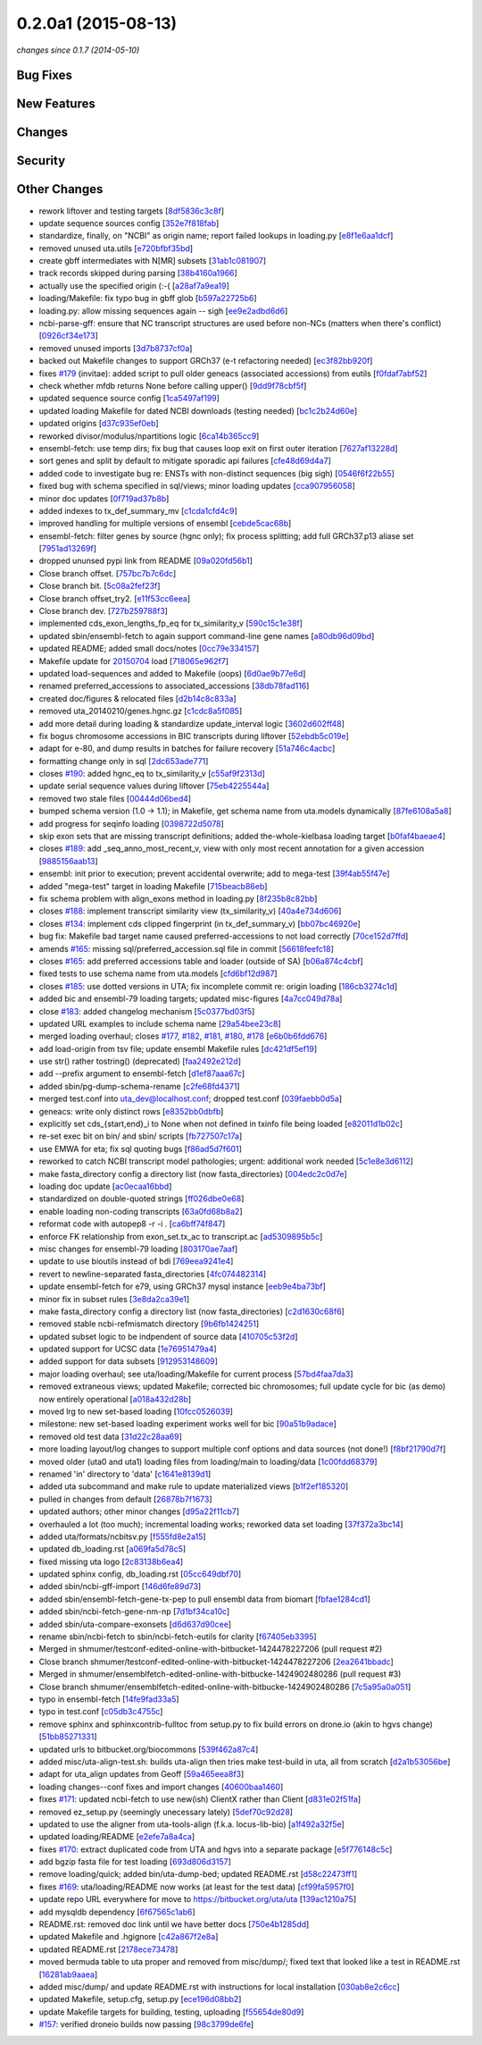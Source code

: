 0.2.0a1 (2015-08-13)
####################

*changes since 0.1.7 (2014-05-10)*

Bug Fixes
$$$$$$$$$

New Features
$$$$$$$$$$$$

Changes
$$$$$$$

Security
$$$$$$$$

Other Changes
$$$$$$$$$$$$$

* rework liftover and testing targets [`8df5836c3c8f <https://bitbucket.org/biocommons/uta/commits/8df5836c3c8f>`_]
* update sequence sources config [`352e7f818fab <https://bitbucket.org/biocommons/uta/commits/352e7f818fab>`_]
* standardize, finally, on "NCBI" as origin name; report failed lookups in loading.py [`e8f1e6aa1dcf <https://bitbucket.org/biocommons/uta/commits/e8f1e6aa1dcf>`_]
* removed unused uta.utils [`e720bfbf35bd <https://bitbucket.org/biocommons/uta/commits/e720bfbf35bd>`_]
* create gbff intermediates with N[MR] subsets [`31ab1c081907 <https://bitbucket.org/biocommons/uta/commits/31ab1c081907>`_]
* track records skipped during parsing [`38b4160a1966 <https://bitbucket.org/biocommons/uta/commits/38b4160a1966>`_]
* actually use the specified origin (:-( [`a28af7a9ea19 <https://bitbucket.org/biocommons/uta/commits/a28af7a9ea19>`_]
* loading/Makefile: fix typo bug in gbff glob [`b597a22725b6 <https://bitbucket.org/biocommons/uta/commits/b597a22725b6>`_]
* loading.py: allow missing sequences again -- sigh [`ee9e2adbd6d6 <https://bitbucket.org/biocommons/uta/commits/ee9e2adbd6d6>`_]
* ncbi-parse-gff: ensure that NC transcript structures are used before non-NCs (matters when there's conflict) [`0926cf34e173 <https://bitbucket.org/biocommons/uta/commits/0926cf34e173>`_]
* removed unused imports [`3d7b8737cf0a <https://bitbucket.org/biocommons/uta/commits/3d7b8737cf0a>`_]
* backed out Makefile changes to support GRCh37 (e-t refactoring needed) [`ec3f82bb920f <https://bitbucket.org/biocommons/uta/commits/ec3f82bb920f>`_]
* fixes `#179 <https://bitbucket.org/biocommons/uta/issues/179/>`_ (invitae): added script to pull older geneacs (associated accessions) from eutils [`f0fdaf7abf52 <https://bitbucket.org/biocommons/uta/commits/f0fdaf7abf52>`_]
* check whether mfdb returns None before calling upper() [`9dd9f78cbf5f <https://bitbucket.org/biocommons/uta/commits/9dd9f78cbf5f>`_]
* updated sequence source config [`1ca5497af199 <https://bitbucket.org/biocommons/uta/commits/1ca5497af199>`_]
* updated loading Makefile for dated NCBI downloads (testing needed) [`bc1c2b24d60e <https://bitbucket.org/biocommons/uta/commits/bc1c2b24d60e>`_]
* updated origins [`d37c935ef0eb <https://bitbucket.org/biocommons/uta/commits/d37c935ef0eb>`_]
* reworked divisor/modulus/npartitions logic [`6ca14b365cc9 <https://bitbucket.org/biocommons/uta/commits/6ca14b365cc9>`_]
* ensembl-fetch: use temp dirs; fix bug that causes loop exit on first outer iteration [`7627af13228d <https://bitbucket.org/biocommons/uta/commits/7627af13228d>`_]
* sort genes and split by default to mitigate sporadic api failures [`cfe48d69d4a7 <https://bitbucket.org/biocommons/uta/commits/cfe48d69d4a7>`_]
* added code to investigate bug re: ENSTs with non-distinct sequences (big sigh) [`0546f6f22b55 <https://bitbucket.org/biocommons/uta/commits/0546f6f22b55>`_]
* fixed bug with schema specified in sql/views; minor loading updates [`cca907956058 <https://bitbucket.org/biocommons/uta/commits/cca907956058>`_]
* minor doc updates [`0f719ad37b8b <https://bitbucket.org/biocommons/uta/commits/0f719ad37b8b>`_]
* added indexes to tx_def_summary_mv [`c1cda1cfd4c9 <https://bitbucket.org/biocommons/uta/commits/c1cda1cfd4c9>`_]
* improved handling for multiple versions of ensembl [`cebde5cac68b <https://bitbucket.org/biocommons/uta/commits/cebde5cac68b>`_]
* ensembl-fetch: filter genes by source (hgnc only); fix process splitting; add full GRCh37.p13 aliase set [`7951ad13269f <https://bitbucket.org/biocommons/uta/commits/7951ad13269f>`_]
* dropped ununsed pypi link from README [`09a020fd56b1 <https://bitbucket.org/biocommons/uta/commits/09a020fd56b1>`_]
* Close branch offset. [`757bc7b7c6dc <https://bitbucket.org/biocommons/uta/commits/757bc7b7c6dc>`_]
* Close branch bit. [`5c08a2fef23f <https://bitbucket.org/biocommons/uta/commits/5c08a2fef23f>`_]
* Close branch offset_try2. [`e11f53cc6eea <https://bitbucket.org/biocommons/uta/commits/e11f53cc6eea>`_]
* Close branch dev. [`727b259788f3 <https://bitbucket.org/biocommons/uta/commits/727b259788f3>`_]
* implemented cds_exon_lengths_fp_eq for tx_similarity_v [`590c15c1e38f <https://bitbucket.org/biocommons/uta/commits/590c15c1e38f>`_]
* updated sbin/ensembl-fetch to again support command-line gene names [`a80db96d09bd <https://bitbucket.org/biocommons/uta/commits/a80db96d09bd>`_]
* updated README; added small docs/notes [`0cc79e334157 <https://bitbucket.org/biocommons/uta/commits/0cc79e334157>`_]
* Makefile update for `20150704 <https://bitbucket.org/biocommons/uta/commits/20150704>`_ load [`718065e962f7 <https://bitbucket.org/biocommons/uta/commits/718065e962f7>`_]
* updated load-sequences and added to Makefile (oops) [`6d0ae9b77e6d <https://bitbucket.org/biocommons/uta/commits/6d0ae9b77e6d>`_]
* renamed preferred_accessions to associated_accessions [`38db78fad116 <https://bitbucket.org/biocommons/uta/commits/38db78fad116>`_]
* created doc/figures & relocated files [`d2b14c8c833a <https://bitbucket.org/biocommons/uta/commits/d2b14c8c833a>`_]
* removed uta_20140210/genes.hgnc.gz [`c1cdc8a5f085 <https://bitbucket.org/biocommons/uta/commits/c1cdc8a5f085>`_]
* add more detail during loading & standardize update_interval logic [`3602d602ff48 <https://bitbucket.org/biocommons/uta/commits/3602d602ff48>`_]
* fix bogus chromosome accessions in BIC transcripts during liftover [`52ebdb5c019e <https://bitbucket.org/biocommons/uta/commits/52ebdb5c019e>`_]
* adapt for e-80, and dump results in batches for failure recovery [`51a746c4acbc <https://bitbucket.org/biocommons/uta/commits/51a746c4acbc>`_]
* formatting change only in sql [`2dc653ade771 <https://bitbucket.org/biocommons/uta/commits/2dc653ade771>`_]
* closes `#190 <https://bitbucket.org/biocommons/uta/issues/190/>`_: added hgnc_eq to tx_similarity_v [`c55af9f2313d <https://bitbucket.org/biocommons/uta/commits/c55af9f2313d>`_]
* update serial sequence values during liftover [`75eb4225544a <https://bitbucket.org/biocommons/uta/commits/75eb4225544a>`_]
* removed two stale files [`00444d06bed4 <https://bitbucket.org/biocommons/uta/commits/00444d06bed4>`_]
* bumped schema version (1.0 -> 1.1); in Makefile, get schema name from uta.models dynamically [`87fe6108a5a8 <https://bitbucket.org/biocommons/uta/commits/87fe6108a5a8>`_]
* add progress for seqinfo loading [`0398722d5078 <https://bitbucket.org/biocommons/uta/commits/0398722d5078>`_]
* skip exon sets that are missing transcript definitions; added the-whole-kielbasa loading target [`b0faf4baeae4 <https://bitbucket.org/biocommons/uta/commits/b0faf4baeae4>`_]
* closes `#189 <https://bitbucket.org/biocommons/uta/issues/189/>`_: add _seq_anno_most_recent_v, view with only most recent annotation for a given accession [`9885156aab13 <https://bitbucket.org/biocommons/uta/commits/9885156aab13>`_]
* ensembl: init prior to execution; prevent accidental overwrite; add to mega-test [`39f4ab55f47e <https://bitbucket.org/biocommons/uta/commits/39f4ab55f47e>`_]
* added "mega-test" target in loading Makefile [`715beacb86eb <https://bitbucket.org/biocommons/uta/commits/715beacb86eb>`_]
* fix schema problem with align_exons method in loading.py [`8f235b8c82bb <https://bitbucket.org/biocommons/uta/commits/8f235b8c82bb>`_]
* closes `#188 <https://bitbucket.org/biocommons/uta/issues/188/>`_: implement transcript similarity view (tx_similarity_v) [`40a4e734d606 <https://bitbucket.org/biocommons/uta/commits/40a4e734d606>`_]
* closes `#134 <https://bitbucket.org/biocommons/uta/issues/134/>`_: implement cds clipped fingerprint (in tx_def_summary_v) [`bb07bc46920e <https://bitbucket.org/biocommons/uta/commits/bb07bc46920e>`_]
* bug fix: Makefile bad target name caused preferred-accessions to not load correctly [`70ce152d7ffd <https://bitbucket.org/biocommons/uta/commits/70ce152d7ffd>`_]
* amends `#165 <https://bitbucket.org/biocommons/uta/issues/165/>`_: missing sql/preferred_accession.sql file in commit [`56618feefc18 <https://bitbucket.org/biocommons/uta/commits/56618feefc18>`_]
* closes `#165 <https://bitbucket.org/biocommons/uta/issues/165/>`_: add preferred accessions table and loader (outside of SA) [`b06a874c4cbf <https://bitbucket.org/biocommons/uta/commits/b06a874c4cbf>`_]
* fixed tests to use schema name from uta.models [`cfd6bf12d987 <https://bitbucket.org/biocommons/uta/commits/cfd6bf12d987>`_]
* closes `#185 <https://bitbucket.org/biocommons/uta/issues/185/>`_: use dotted versions in UTA; fix incomplete commit re: origin loading [`186cb3274c1d <https://bitbucket.org/biocommons/uta/commits/186cb3274c1d>`_]
* added bic and ensembl-79 loading targets; updated misc-figures [`4a7cc049d78a <https://bitbucket.org/biocommons/uta/commits/4a7cc049d78a>`_]
* close `#183 <https://bitbucket.org/biocommons/uta/issues/183/>`_: added changelog mechanism [`5c0377bd03f5 <https://bitbucket.org/biocommons/uta/commits/5c0377bd03f5>`_]
* updated URL examples to include schema name [`29a54bee23c8 <https://bitbucket.org/biocommons/uta/commits/29a54bee23c8>`_]
* merged loading overhaul; closes `#177 <https://bitbucket.org/biocommons/uta/issues/177/>`_, `#182 <https://bitbucket.org/biocommons/uta/issues/182/>`_, `#181 <https://bitbucket.org/biocommons/uta/issues/181/>`_, `#180 <https://bitbucket.org/biocommons/uta/issues/180/>`_, `#178 <https://bitbucket.org/biocommons/uta/issues/178/>`_ [`e6b0b6fdd676 <https://bitbucket.org/biocommons/uta/commits/e6b0b6fdd676>`_]
* add load-origin from tsv file; update ensembl Makefile rules [`dc421df5ef19 <https://bitbucket.org/biocommons/uta/commits/dc421df5ef19>`_]
* use str() rather tostring() (deprecated) [`faa2492e212d <https://bitbucket.org/biocommons/uta/commits/faa2492e212d>`_]
* add --prefix argument to ensembl-fetch [`d1ef87aaa67c <https://bitbucket.org/biocommons/uta/commits/d1ef87aaa67c>`_]
* added sbin/pg-dump-schema-rename [`c2fe68fd4371 <https://bitbucket.org/biocommons/uta/commits/c2fe68fd4371>`_]
* merged test.conf into uta_dev@localhost.conf; dropped test.conf [`039faebb0d5a <https://bitbucket.org/biocommons/uta/commits/039faebb0d5a>`_]
* geneacs: write only distinct rows [`e8352bb0dbfb <https://bitbucket.org/biocommons/uta/commits/e8352bb0dbfb>`_]
* explicitly set cds_{start,end}_i to None when not defined in txinfo file being loaded [`e82011d1b02c <https://bitbucket.org/biocommons/uta/commits/e82011d1b02c>`_]
* re-set exec bit on bin/ and sbin/ scripts [`fb727507c17a <https://bitbucket.org/biocommons/uta/commits/fb727507c17a>`_]
* use EMWA for eta; fix sql quoting bugs [`f86ad5d7f601 <https://bitbucket.org/biocommons/uta/commits/f86ad5d7f601>`_]
* reworked to catch NCBI transcript model pathologies; urgent: additional work needed [`5c1e8e3d6112 <https://bitbucket.org/biocommons/uta/commits/5c1e8e3d6112>`_]
* make fasta_directory config a directory list (now fasta_directories) [`004edc2c0d7e <https://bitbucket.org/biocommons/uta/commits/004edc2c0d7e>`_]
* loading doc update [`ac0ecaa16bbd <https://bitbucket.org/biocommons/uta/commits/ac0ecaa16bbd>`_]
* standardized on double-quoted strings [`ff026dbe0e68 <https://bitbucket.org/biocommons/uta/commits/ff026dbe0e68>`_]
* enable loading non-coding transcripts [`63a0fd68b8a2 <https://bitbucket.org/biocommons/uta/commits/63a0fd68b8a2>`_]
* reformat code with autopep8 -r -i . [`ca6bff74f847 <https://bitbucket.org/biocommons/uta/commits/ca6bff74f847>`_]
* enforce FK relationship from exon_set.tx_ac to transcript.ac [`ad5309895b5c <https://bitbucket.org/biocommons/uta/commits/ad5309895b5c>`_]
* misc changes for ensembl-79 loading [`803170ae7aaf <https://bitbucket.org/biocommons/uta/commits/803170ae7aaf>`_]
* update to use bioutils instead of bdi [`769eea9241e4 <https://bitbucket.org/biocommons/uta/commits/769eea9241e4>`_]
* revert to newline-separated fasta_directories [`4fc074482314 <https://bitbucket.org/biocommons/uta/commits/4fc074482314>`_]
* update ensembl-fetch for e79, using GRCh37 mysql instance [`eeb9e4ba73bf <https://bitbucket.org/biocommons/uta/commits/eeb9e4ba73bf>`_]
* minor fix in subset rules [`3e8da2ca39e1 <https://bitbucket.org/biocommons/uta/commits/3e8da2ca39e1>`_]
* make fasta_directory config a directory list (now fasta_directories) [`c2d1630c68f6 <https://bitbucket.org/biocommons/uta/commits/c2d1630c68f6>`_]
* removed stable ncbi-refmismatch directory [`9b6fb1424251 <https://bitbucket.org/biocommons/uta/commits/9b6fb1424251>`_]
* updated subset logic to be indpendent of source data [`410705c53f2d <https://bitbucket.org/biocommons/uta/commits/410705c53f2d>`_]
* updated support for UCSC data [`1e76951479a4 <https://bitbucket.org/biocommons/uta/commits/1e76951479a4>`_]
* added support for data subsets [`912953148609 <https://bitbucket.org/biocommons/uta/commits/912953148609>`_]
* major loading overhaul; see uta/loading/Makefile for current process [`57bd4faa7da3 <https://bitbucket.org/biocommons/uta/commits/57bd4faa7da3>`_]
* removed extraneous views; updated Makefile; corrected bic chromosomes; full update cycle for bic (as demo) now entirely operational [`a018a432d28b <https://bitbucket.org/biocommons/uta/commits/a018a432d28b>`_]
* moved lrg to new set-based loading [`10fcc0526039 <https://bitbucket.org/biocommons/uta/commits/10fcc0526039>`_]
* milestone: new set-based loading experiment works well for bic [`90a51b9adace <https://bitbucket.org/biocommons/uta/commits/90a51b9adace>`_]
* removed old test data [`31d22c28aa69 <https://bitbucket.org/biocommons/uta/commits/31d22c28aa69>`_]
* more loading layout/log changes to support multiple conf options and data sources (not done!) [`f8bf21790d7f <https://bitbucket.org/biocommons/uta/commits/f8bf21790d7f>`_]
* moved older (uta0 and uta1) loading files from loading/main to loading/data [`1c00fdd68379 <https://bitbucket.org/biocommons/uta/commits/1c00fdd68379>`_]
* renamed 'in' directory to 'data' [`c1641e8139d1 <https://bitbucket.org/biocommons/uta/commits/c1641e8139d1>`_]
* added uta subcommand and make rule to update materialized views [`b1f2ef185320 <https://bitbucket.org/biocommons/uta/commits/b1f2ef185320>`_]
* pulled in changes from default [`26878b7f1673 <https://bitbucket.org/biocommons/uta/commits/26878b7f1673>`_]
* updated authors; other minor changes [`d95a22f11cb7 <https://bitbucket.org/biocommons/uta/commits/d95a22f11cb7>`_]
* overhauled a lot (too much); incremental loading works; reworked data set loading [`37f372a3bc14 <https://bitbucket.org/biocommons/uta/commits/37f372a3bc14>`_]
* added uta/formats/ncbitsv.py [`f555fd8e2a15 <https://bitbucket.org/biocommons/uta/commits/f555fd8e2a15>`_]
* updated db_loading.rst [`a069fa5d78c5 <https://bitbucket.org/biocommons/uta/commits/a069fa5d78c5>`_]
* fixed missing uta logo [`2c83138b6ea4 <https://bitbucket.org/biocommons/uta/commits/2c83138b6ea4>`_]
* updated sphinx config, db_loading.rst [`05cc649dbf70 <https://bitbucket.org/biocommons/uta/commits/05cc649dbf70>`_]
* added sbin/ncbi-gff-import [`146d6fe89d73 <https://bitbucket.org/biocommons/uta/commits/146d6fe89d73>`_]
* added sbin/ensembl-fetch-gene-tx-pep to pull ensembl data from biomart [`fbfae1284cd1 <https://bitbucket.org/biocommons/uta/commits/fbfae1284cd1>`_]
* added sbin/ncbi-fetch-gene-nm-np [`7d1bf34ca10c <https://bitbucket.org/biocommons/uta/commits/7d1bf34ca10c>`_]
* added sbin/uta-compare-exonsets [`d6d637d90cee <https://bitbucket.org/biocommons/uta/commits/d6d637d90cee>`_]
* rename sbin/ncbi-fetch to sbin/ncbi-fetch-eutils for clarity [`f67405eb3395 <https://bitbucket.org/biocommons/uta/commits/f67405eb3395>`_]
* Merged in shmumer/testconf-edited-online-with-bitbucket-1424478227206 (pull request #2)
* Close branch shmumer/testconf-edited-online-with-bitbucket-1424478227206 [`2ea2641bbadc <https://bitbucket.org/biocommons/uta/commits/2ea2641bbadc>`_]
* Merged in shmumer/ensemblfetch-edited-online-with-bitbucke-1424902480286 (pull request #3)
* Close branch shmumer/ensemblfetch-edited-online-with-bitbucke-1424902480286 [`7c5a95a0a051 <https://bitbucket.org/biocommons/uta/commits/7c5a95a0a051>`_]
* typo in ensembl-fetch [`14fe9fad33a5 <https://bitbucket.org/biocommons/uta/commits/14fe9fad33a5>`_]
* typo in test.conf [`c05db3c4755c <https://bitbucket.org/biocommons/uta/commits/c05db3c4755c>`_]
* remove sphinx and sphinxcontrib-fulltoc from setup.py to fix build errors on drone.io (akin to hgvs change) [`51bb85271331 <https://bitbucket.org/biocommons/uta/commits/51bb85271331>`_]
* updated urls to bitbucket.org/biocommons [`539f462a87c4 <https://bitbucket.org/biocommons/uta/commits/539f462a87c4>`_]
* added misc/uta-align-test.sh: builds uta-align then tries make test-build in uta, all from scratch [`d2a1b53056be <https://bitbucket.org/biocommons/uta/commits/d2a1b53056be>`_]
* adapt for uta_align updates from Geoff [`59a465eea8f3 <https://bitbucket.org/biocommons/uta/commits/59a465eea8f3>`_]
* loading changes--conf fixes and import changes [`40600baa1460 <https://bitbucket.org/biocommons/uta/commits/40600baa1460>`_]
* fixes `#171 <https://bitbucket.org/biocommons/uta/issues/171/>`_: updated ncbi-fetch to use new(ish) ClientX rather than Client [`d831e02f51fa <https://bitbucket.org/biocommons/uta/commits/d831e02f51fa>`_]
* removed ez_setup.py (seemingly unecessary lately) [`5def70c92d28 <https://bitbucket.org/biocommons/uta/commits/5def70c92d28>`_]
* updated to use the aligner from uta-tools-align (f.k.a. locus-lib-bio) [`a1f492a32f5e <https://bitbucket.org/biocommons/uta/commits/a1f492a32f5e>`_]
* updated loading/README [`e2efe7a8a4ca <https://bitbucket.org/biocommons/uta/commits/e2efe7a8a4ca>`_]
* fixes `#170 <https://bitbucket.org/biocommons/uta/issues/170/>`_: extract duplicated code from UTA and hgvs into a separate package [`e5f776148c5c <https://bitbucket.org/biocommons/uta/commits/e5f776148c5c>`_]
* add bgzip fasta file for test loading [`693d806d3157 <https://bitbucket.org/biocommons/uta/commits/693d806d3157>`_]
* remove loading/quick; added bin/uta-dump-bed; updated README.rst [`d58c22473ff1 <https://bitbucket.org/biocommons/uta/commits/d58c22473ff1>`_]
* fixes `#169 <https://bitbucket.org/biocommons/uta/issues/169/>`_: uta/loading/README now works (at least for the test data) [`cf99fa5957f0 <https://bitbucket.org/biocommons/uta/commits/cf99fa5957f0>`_]
* update repo URL everywhere for move to https://bitbucket.org/uta/uta [`139ac1210a75 <https://bitbucket.org/biocommons/uta/commits/139ac1210a75>`_]
* add mysqldb dependency [`6f67565c1ab6 <https://bitbucket.org/biocommons/uta/commits/6f67565c1ab6>`_]
* README.rst: removed doc link until we have better docs [`750e4b1285dd <https://bitbucket.org/biocommons/uta/commits/750e4b1285dd>`_]
* updated Makefile and .hgignore [`c42a867f2e8a <https://bitbucket.org/biocommons/uta/commits/c42a867f2e8a>`_]
* updated README.rst [`2178ece73478 <https://bitbucket.org/biocommons/uta/commits/2178ece73478>`_]
* moved bermuda table to uta proper and removed from misc/dump/; fixed text that looked like a test in README.rst [`16281ab9aaea <https://bitbucket.org/biocommons/uta/commits/16281ab9aaea>`_]
* added misc/dump/ and update README.rst with instructions for local installation [`030ab8e2c6cc <https://bitbucket.org/biocommons/uta/commits/030ab8e2c6cc>`_]
* updated Makefile, setup.cfg, setup.py [`ece196d08bb2 <https://bitbucket.org/biocommons/uta/commits/ece196d08bb2>`_]
* update Makefile targets for building, testing, uploading [`f55654de80d9 <https://bitbucket.org/biocommons/uta/commits/f55654de80d9>`_]
* `#157 <https://bitbucket.org/biocommons/uta/issues/157/>`_: verified droneio builds now passing [`98c3799de6fe <https://bitbucket.org/biocommons/uta/commits/98c3799de6fe>`_]
